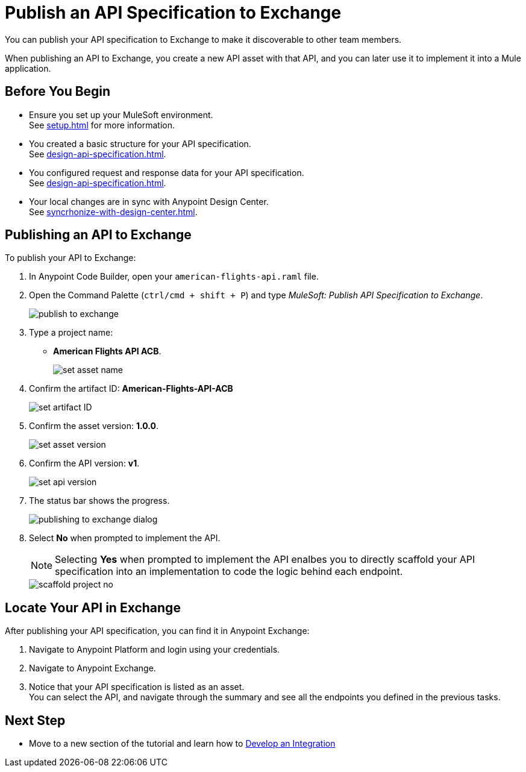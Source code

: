 = Publish an API Specification to Exchange

You can publish your API specification to Exchange to make it discoverable to other team members.

When publishing an API to Exchange, you create a new API asset with that API, and you can later use it to implement it into a Mule application.


== Before You Begin

* Ensure you set up your MuleSoft environment. +
See xref:setup.adoc[] for more information.
* You created a basic structure for your API specification. +
See xref:design-api-specification.adoc[].
* You configured request and response data for  your API specification. +
See xref:design-api-specification.adoc[].
* Your local changes are in sync with Anypoint Design Center. +
See xref:syncrhonize-with-design-center.adoc[].

== Publishing an API to Exchange

To publish your API to Exchange:

. In Anypoint Code Builder, open your `american-flights-api.raml` file.
. Open the Command Palette (`ctrl/cmd + shift + P`) and type _MuleSoft: Publish API Specification to Exchange_.
+
image::publish-to-exchange.png[]
. Type a project name: +
* *American Flights API ACB*.
+
image::set-asset-name.png[]
. Confirm the artifact ID: *American-Flights-API-ACB*
+
image::set-artifact-ID.png[]
. Confirm the asset version: *1.0.0*.
+
image::set-asset-version.png[]
. Confirm the API version: *v1*.
+
image::set-api-version.png[]
. The status bar shows the progress.
+
image::publishing-to-exchange-dialog.png[]
. Select *No* when prompted to implement the API.
+
[NOTE]
--
Selecting *Yes* when prompted to implement the API enalbes you to directly scaffold your API specification into an implementation to code the logic behind each endpoint.
--
+
image::scaffold-project-no.png[]

== Locate Your API in Exchange

After publishing your API specification, you can find it in Anypoint Exchange:

. Navigate to Anypoint Platform and login using your credentials.
. Navigate to Anypoint Exchange.
. Notice that your API specification is listed as an asset. +
You can select the API, and navigate through the summary and see all the endpoints you defined in the previous tasks.

== Next Step

* Move to a new section of the tutorial and learn how to xref:develop-integration.adoc[Develop an Integration]
